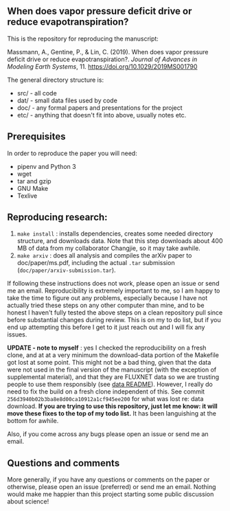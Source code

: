 #+startup: showall

** When does vapor pressure deficit drive or reduce evapotranspiration?

This is the repository for reproducing the manuscript:

 Massmann, A., Gentine, P., & Lin, C. (2019). When does vapor pressure
 deficit drive or reduce evapotranspiration?. /Journal of Advances in
 Modeling Earth Systems/, 11. https://doi.org/10.1029/2019MS001790


The general directory structure is:

- src/ - all code
- dat/ - small data files used by code
- doc/ - any formal papers and presentations for the project
- etc/ - anything that doesn't fit into above, usually notes etc.

** Prerequisites
In order to reproduce the paper you will need:

- pipenv and Python 3
- wget
- tar and gzip
- GNU Make
- Texlive

** Reproducing research:

1. ~make install~ : installs dependencies, creates some needed
   directory structure, and downloads data.  Note that this step
   downloads about 400 MB of data from my collaborator Changjie, so it
   may take awhile.
2. ~make arxiv~ : does all analysis and compiles the arXiv paper
   to doc/paper/ms.pdf, including the actual ~.tar~ submission
   (~doc/paper/arxiv-submission.tar~).

If following these instructions does not work, please open an issue or
send me an email. Reproducibility is extremely important to me, so I am
happy to take the time to figure out any problems, especially because
I have not actually tried these steps on any other computer than mine,
and to be honest I haven't fully tested the above steps on a clean
repository pull since before substantial changes during review. This is
on my to do list, but if you end up attempting this before I get to it
just reach out and I will fix any issues.

*UPDATE - note to myself* : yes I checked the reproducibility on a
fresh clone, and at at a very minimum the download-data portion of the
Makefile got lost at some point. This might not be a bad thing, given
that the data were not used in the final version of the manuscript
(with the exception of supplemental material), and that they are
FLUXNET data so we are trusting people to use them responsibly (see
[[file:dat/changjie/readme.org][data README]]). However, I really do need to fix the build on a fresh
clone independent of this. See commit
~256d3940b02b3ba8e8d00ca10912a1cf945ee200~ for what was lost re: data
download. *If you are trying to use this repository, just let me know:
it will move these fixes to the top of my todo list.* It has been
languishing at the bottom for awhile.

Also, if you come across any bugs please open an issue or send me an
email.

** Questions and comments

More generally, if you have any questions or comments on the paper
or otherwise, please open an issue (preferred) or send me an
email. Nothing would make me happier than this project starting some
public discussion about science!
